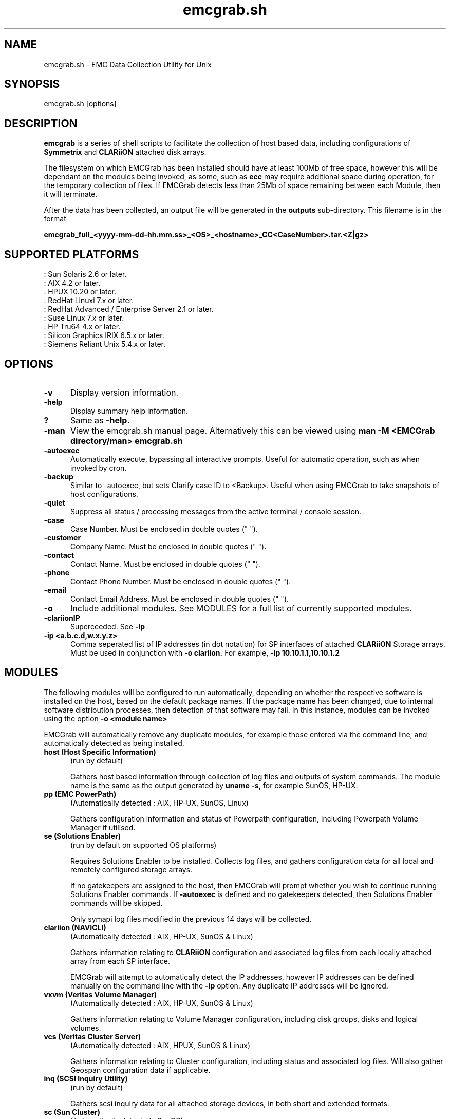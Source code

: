 .TH emcgrab.sh 1
.SH NAME
emcgrab.sh - EMC Data Collection Utility for Unix

.SH SYNOPSIS
emcgrab.sh [options]
.SH DESCRIPTION
.B emcgrab
is a series of shell scripts to facilitate
the collection of host based data, including configurations of 
.B Symmetrix 
and 
.B CLARiiON
attached disk arrays.
.PP
The filesystem on which EMCGrab has been installed should have at least 100Mb of free space, however this will be dependant on the modules being invoked,
as some, such as 
.B ecc
may require additional space during operation, for the temporary collection of files.  If EMCGrab detects less than 25Mb of space remaining between
each Module, then it will terminate.
.PP
After the data has been collected, an output file will be generated in the
.B outputs
sub-directory.  This filename is in the format
.PP
.B emcgrab_full_<yyyy-mm-dd-hh.mm.ss>_<OS>_<hostname>_CC<CaseNumber>.tar.<Z|gz>

.SH SUPPORTED PLATFORMS
.br 
: Sun Solaris 2.6 or later.
.br 
: AIX 4.2 or later.
.br 
: HPUX 10.20 or later.
.br 
: RedHat Linuxi 7.x or later.
.br 
: RedHat Advanced / Enterprise Server 2.1 or later. 
.br 
: Suse Linux 7.x or later.
.br 
: HP Tru64 4.x or later.
.br 
: Silicon Graphics IRIX 6.5.x or later.
.br 
: Siemens Reliant Unix 5.4.x or later.

.SH OPTIONS
.TP 5
.B -v
Display version information.
.TP 5
.B -help
Display summary help information.
.TP 5
.B ?
Same as 
.B -help.
.TP 5
.B -man
View the emcgrab.sh manual page.  Alternatively this can be viewed using
.B man -M <EMCGrab directory/man> emcgrab.sh
.TP 5
.B -autoexec
Automatically execute, bypassing all interactive prompts.  Useful for automatic operation, such as when invoked by cron.
.TP 5
.B -backup
Similar to -autoexec, but sets Clarify case ID to <Backup>.  Useful when using EMCGrab to take snapshots of host configurations.
.TP 5
.B -quiet
Suppress all status / processing messages from the active terminal / console session.
.TP 5
.B -case
Case Number.  Must be enclosed in double quotes (" ").
.TP 5
.B -customer
Company Name.  Must be enclosed in double quotes (" ").
.TP 5
.B -contact
Contact Name. Must be enclosed in double quotes (" ").
.TP 5
.B -phone
Contact Phone Number. Must be enclosed in double quotes (" ").
.TP 5
.B -email
Contact Email Address.  Must be enclosed in double quotes (" ").
.TP 5
.B -o
Include additional modules.  See MODULES for a full list of currently supported modules.

.TP 5
.B -clariionIP
Superceeded.  See 
.B -ip
.TP 5
.B -ip <a.b.c.d,w.x.y.z>
Comma seperated list of IP addresses (in dot notation) for SP interfaces of attached
.B CLARiiON
Storage arrays.  Must be used in conjunction with 
.B -o clariion.
For example,
.B -ip 10.10.1.1,10.10.1.2
.PP
.SH MODULES
The following modules will be configured to run automatically, depending on whether the respective software is installed on the host, 
based on the default package names.  If the package name has been changed, due to internal software distribution processes, 
then detection of that software may fail.  In this instance, modules can be invoked using the option 
.B
-o <module name>
.PP
EMCGrab will automatically remove any duplicate modules, for example those entered via the command line, and automatically detected as being installed.
.TP 5
.B host (Host Specific Information) 
(run by default)
.IP
Gathers host based information through collection of log files and outputs of system commands.  The module name is the same as the output generated by 
.B uname -s,
for example SunOS, HP-UX.
.TP 5
.B pp (EMC PowerPath) 
(Automatically detected : AIX, HP-UX, SunOS, Linux)
.IP
Gathers configuration information and status of Powerpath configuration, including Powerpath Volume Manager if utilised.
.br
.TP 5
.B se (Solutions Enabler) 
(run by default on supported OS platforms)
.IP
Requires Solutions Enabler to be installed.  Collects log files, and gathers configuration data
for all local and remotely configured storage arrays. 
.IP
If no gatekeepers are assigned to the host, then EMCGrab will prompt whether you wish to continue running Solutions Enabler commands.  If 
.B -autoexec
is defined and no gatekeepers detected, then Solutions Enabler commands will be skipped. 
.IP 
Only symapi log files modified in the previous 14 days will be collected.

.TP 5
.B clariion (NAVICLI)
(Automatically detected : AIX, HP-UX, SunOS & Linux)
.IP
Gathers information relating to 
.B CLARiiON
configuration and associated log files from each locally attached array from each SP interface. 
.IP
EMCGrab will attempt to automatically detect the IP addresses, however IP addresses can be defined manually on the command line with the 
.B -ip
option.  Any duplicate IP addresses will be ignored.

.TP 5
.B vxvm (Veritas Volume Manager) 
(Automatically detected : AIX, HP-UX, SunOS & Linux)
.IP
Gathers information relating to Volume Manager configuration, including disk groups, disks and logical volumes.

.TP 5
.B vcs (Veritas Cluster Server) 
(Automatically detected : AIX, HPUX, SunOS & Linux)
.IP
Gathers information relating to Cluster configuration, including status and associated log files.  Will also gather Geospan configuration data if applicable.

.TP 5
.B inq (SCSI Inquiry Utility)
(run by default)
.IP
Gathers scsi inquiry data for all attached storage devices, in both short and extended formats.

.TP 5
.B sc (Sun Cluster)
(Automatically detected : SunOS)
.IP
Gathers information relating to Cluster configuration, including status and associated log files.

.TP 5
.B sg (HP-UX Service Guard)
(Automatically detected : HP-UX)
.IP
Gathers information relating to Cluster configuration, including status and associated log files.

.TP 5
.B hacmp (AIX HACMP Cluster)
(Automatically detected : AIX)
.IP
Gathers cluster log files.

.TP 5
.B svm (Solaris Volume Manager aka DiskSuite)
(run by default - Solaris environments only)
.IP
Gathers information relating to Volume Manager configuration, meta-databases, meta-devices and disk set information.

.TP 5
.B ecc (EMC Control Center)
(Optional)
.IP
Gathers configuration data for all agents installed on the host, and their respective log files if modified within the previous 14 days for 4.x & 5.x.
If selected, and the default installation directory does not exist, then depending on whether 
.B -autoexec
is enabled you will be prompted for the installation path.

.TP 5
.B sdmm (EMC Symmetrix Data Mobility Manager)
(Optional)
.IP
Copies configuration and log files for both versions 1.5 and 2.x.  If selected, and the default installation directory does not exist, then
depending on whether
.B -autoexec
is enabled you will be prompted for the installation path.

.TP 5
.B dru (EMC Open Migrator/LM)
(Automatically detected : AIX, HPUX, SunOS) 
.IP
Gathers configuration data and log files, as well as status of all configured sessions, whether active or inactive.

.TP 5
.B im (InfoMover)
(Optional)
.IP
High Level module to invoke both InfoMover File Transfer (IFT) and InfoMover File Server (IFS) modules.  See details for each module below.  
If only one InfoMover component is installed, then this can be configured, by using the respective module namem such as 
.B ift
or
.B ifs.
.TP 5
.B ift (EMC InfoMover File Transfer)
(Optional)
.IP
Gathers configuration data and log files relating to the File Transfer component of InfoMover.
.TP 5
.B ifs (EMC InfoMover File Server)
(Optional)
.IP
Gathers configuration data and log files relating to the File Server component of InfoMover.

.SH KNOWN ISSUES
.TP 5
HP-UX
.br
If BCV and / or RDF2 devices are presented to the host, and they are in a Not-Ready state, then ioscan may timeout.
.PP
.SH EXAMPLES
To invoke both the InfoMover File Transfer and ECC modules 
.PP
.IP 
.B emcgrab.sh -o ift,ecc
.PP
To invoke support for Clariion with IP addresses 10.10.1.1 and 10.10.2.2
.IP
.B emcgrab.sh -o clariion -ip 10.10.1.1,10.10.2.2
.PP
To configure EMCGrab to run hands-off, for example when scheduling via cron in backup mode.
.IP
.B emcgrab.sh -autoexec 
.PP 
If you wish to include contact details whilst running with 
.B -autoexec
.IP
.B emcgrab.sh -autoexec -case 12345678 -customer '"EMC Corporation"' -contact '"John Smith"' -email '"john.smith@domain.com"' -phone '"+123 123 456"'
.IP 
All values should be enclosed within double quotes (" ").
.PP
.SH RETURN CODES
.IP
0 - Success
.br
1 - Failed to source emcgrab.main
.br
2 - Unable to create temporary working directory
.br
3 - EMCGrab Data Collection already running.  Only a single instance per host is supported at any time.
.br
4 - Script Aborted.  Less than 25Mb of space detected on FileSystem.
.br
5 - Failed to create output tarfile
.br
6 - Override for non 'root' user operation failed.
.br
7 - File and directory dependencies not found.

.PP
.SH COPYRIGHT
EMC Corporation (2002-2005)
